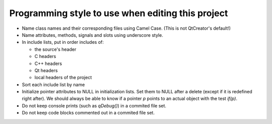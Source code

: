 Programming style to use when editing this project
==================================================

* Name class names and their corresponding files using Camel Case. (This is not QtCreator's default!)
* Name attributes, methods, signals and slots using underscore style.
* In include lists, put in order includes of:

  * the source's header
  * C headers
  * C++ headers
  * Qt headers
  * local headers of the project

* Sort each include list by name
* Initialize pointer attributes to NULL in initialization lists. Set them to NULL after a delete (except if it is redefined right after). We should always be able to know if a pointer `p` points to an actual object with the test `if(p)`.
* Do not keep console prints (such as `qDebug()`) in a commited file set.
* Do not keep code blocks commented out in a commited file set.
